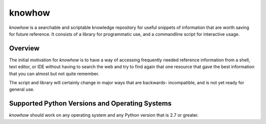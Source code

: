 =======
knowhow
=======

.. image:: https://travis-ci.org/eukaryote/knowhow.svg?branch=master
    :target: https://travis-ci.org/eukaryote/knowhow


`knowhow` is a searchable and scriptable knowledge repository for useful
snippets of information that are worth saving for future reference. It consists
of a library for programmatic use, and a commandline script for interactive
usage.

Overview
--------

The initial motivation for `knowhow` is to have a way of accessing frequently
needed reference information from a shell, text editor, or IDE without having
to search the web and try to find again that one resource that gave the
best information that you can almost but not quite remember.

The script and library  will certainly change in major ways that are backwards-
incompatible, and is not yet ready for general use.


Supported Python Versions and Operating Systems
-----------------------------------------------

`knowhow` should work on any operating system and any Python version that
is 2.7 or greater.
